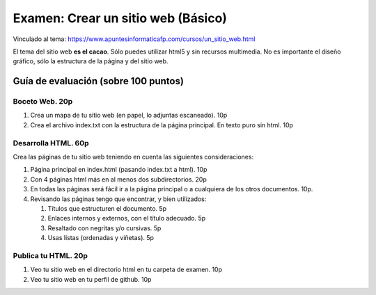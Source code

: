 ======================================================
 Examen: Crear un sitio web (Básico)
======================================================

Vinculado al tema: https://www.apuntesinformaticafp.com/cursos/un_sitio_web.html

El tema del sitio web **es el cacao**. Sólo puedes utilizar html5 y sin
recursos multimedia. No es importante el diseño gráfico, sólo
la estructura de la página y del sitio web.

Guía de evaluación (sobre 100 puntos)
=======================================

Boceto Web. 20p
------------------------

#. Crea un mapa de tu sitio web (en papel, lo adjuntas escaneado). 10p
#. Crea el archivo index.txt con la estructura de la página principal. En texto puro sin html. 10p

Desarrolla HTML. 60p
--------------------

Crea las páginas de tu sitio web teniendo en cuenta las siguientes
consideraciones:

#. Página principal en index.html (pasando index.txt a html). 10p
#. Con 4 páginas html más en al menos dos subdirectorios. 20p
#. En todas las páginas será fácil ir a la página principal o a cualquiera de los otros documentos. 10p. 
#. Revisando las páginas tengo que encontrar, y bien utilizados:

   #. Títulos que estructuren el documento. 5p
   #. Enlaces internos y externos, con el título adecuado. 5p
   #. Resaltado con negritas y/o cursivas. 5p
   #. Usas listas (ordenadas y viñetas). 5p


Publica tu HTML. 20p
--------------------

#. Veo tu sitio web en el directorio html en tu carpeta de examen. 10p
#. Veo tu sitio web en tu perfil de github. 10p
